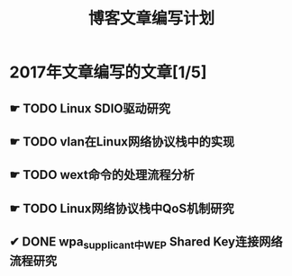 #+TITLE: 博客文章编写计划

* 2017年文章编写的文章[1/5]

** ☛ TODO Linux SDIO驱动研究
** ☛ TODO vlan在Linux网络协议栈中的实现
** ☛ TODO wext命令的处理流程分析
** ☛ TODO Linux网络协议栈中QoS机制研究
** ✔ DONE wpa_supplicant中WEP Shared Key连接网络流程研究
   CLOSED: [2017-02-26 日 14:25]
